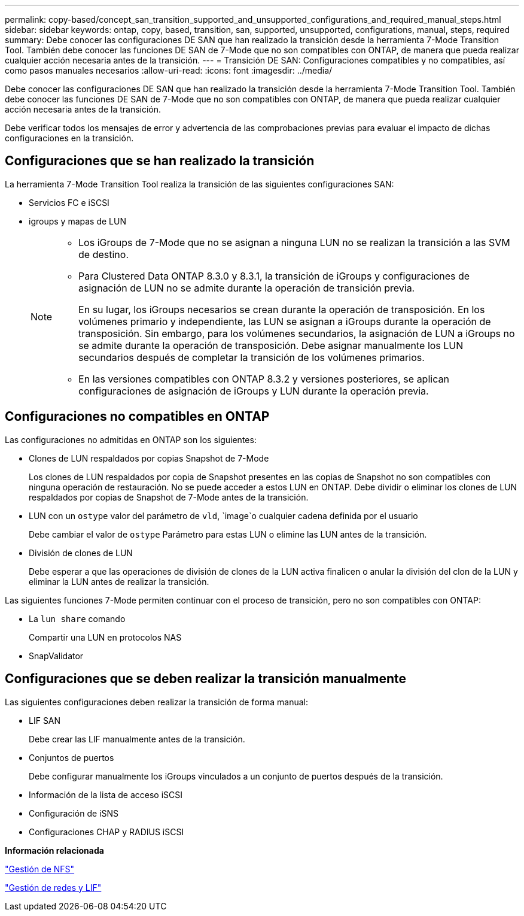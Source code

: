 ---
permalink: copy-based/concept_san_transition_supported_and_unsupported_configurations_and_required_manual_steps.html 
sidebar: sidebar 
keywords: ontap, copy, based, transition, san, supported, unsupported, configurations, manual, steps, required 
summary: Debe conocer las configuraciones DE SAN que han realizado la transición desde la herramienta 7-Mode Transition Tool. También debe conocer las funciones DE SAN de 7-Mode que no son compatibles con ONTAP, de manera que pueda realizar cualquier acción necesaria antes de la transición. 
---
= Transición DE SAN: Configuraciones compatibles y no compatibles, así como pasos manuales necesarios
:allow-uri-read: 
:icons: font
:imagesdir: ../media/


[role="lead"]
Debe conocer las configuraciones DE SAN que han realizado la transición desde la herramienta 7-Mode Transition Tool. También debe conocer las funciones DE SAN de 7-Mode que no son compatibles con ONTAP, de manera que pueda realizar cualquier acción necesaria antes de la transición.

Debe verificar todos los mensajes de error y advertencia de las comprobaciones previas para evaluar el impacto de dichas configuraciones en la transición.



== Configuraciones que se han realizado la transición

La herramienta 7-Mode Transition Tool realiza la transición de las siguientes configuraciones SAN:

* Servicios FC e iSCSI
* igroups y mapas de LUN
+
[NOTE]
====
** Los iGroups de 7-Mode que no se asignan a ninguna LUN no se realizan la transición a las SVM de destino.
** Para Clustered Data ONTAP 8.3.0 y 8.3.1, la transición de iGroups y configuraciones de asignación de LUN no se admite durante la operación de transición previa.
+
En su lugar, los iGroups necesarios se crean durante la operación de transposición. En los volúmenes primario y independiente, las LUN se asignan a iGroups durante la operación de transposición. Sin embargo, para los volúmenes secundarios, la asignación de LUN a iGroups no se admite durante la operación de transposición. Debe asignar manualmente los LUN secundarios después de completar la transición de los volúmenes primarios.

** En las versiones compatibles con ONTAP 8.3.2 y versiones posteriores, se aplican configuraciones de asignación de iGroups y LUN durante la operación previa.


====




== Configuraciones no compatibles en ONTAP

Las configuraciones no admitidas en ONTAP son los siguientes:

* Clones de LUN respaldados por copias Snapshot de 7-Mode
+
Los clones de LUN respaldados por copia de Snapshot presentes en las copias de Snapshot no son compatibles con ninguna operación de restauración. No se puede acceder a estos LUN en ONTAP. Debe dividir o eliminar los clones de LUN respaldados por copias de Snapshot de 7-Mode antes de la transición.

* LUN con un `ostype` valor del parámetro de `vld`, `image`o cualquier cadena definida por el usuario
+
Debe cambiar el valor de `ostype` Parámetro para estas LUN o elimine las LUN antes de la transición.

* División de clones de LUN
+
Debe esperar a que las operaciones de división de clones de la LUN activa finalicen o anular la división del clon de la LUN y eliminar la LUN antes de realizar la transición.



Las siguientes funciones 7-Mode permiten continuar con el proceso de transición, pero no son compatibles con ONTAP:

* La `lun share` comando
+
Compartir una LUN en protocolos NAS

* SnapValidator




== Configuraciones que se deben realizar la transición manualmente

Las siguientes configuraciones deben realizar la transición de forma manual:

* LIF SAN
+
Debe crear las LIF manualmente antes de la transición.

* Conjuntos de puertos
+
Debe configurar manualmente los iGroups vinculados a un conjunto de puertos después de la transición.

* Información de la lista de acceso iSCSI
* Configuración de iSNS
* Configuraciones CHAP y RADIUS iSCSI


*Información relacionada*

https://docs.netapp.com/ontap-9/topic/com.netapp.doc.cdot-famg-nfs/home.html["Gestión de NFS"]

https://docs.netapp.com/us-en/ontap/networking/index.html["Gestión de redes y LIF"]
